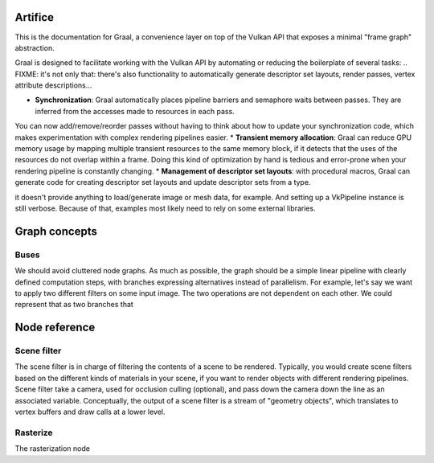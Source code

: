 Artifice
====================================



This is the documentation for Graal, a convenience layer on top of the Vulkan API that exposes a minimal "frame graph" abstraction.

Graal is designed to facilitate working with the Vulkan API by automating or reducing the boilerplate of several tasks:
.. FIXME: it's not only that: there's also functionality to automatically generate descriptor set layouts, render passes, vertex attribute descriptions...

* **Synchronization**: Graal automatically places pipeline barriers and semaphore waits between passes. They are inferred from the accesses made to resources in each pass.
You can now add/remove/reorder passes without having to think about how to update your synchronization code, which makes experimentation with complex rendering pipelines easier.
* **Transient memory allocation**: Graal can reduce GPU memory usage by mapping multiple transient resources to the same memory block, if it detects that the uses of the resources do not overlap within a frame. Doing this kind of optimization by hand is tedious and error-prone when your rendering pipeline is constantly changing.
* **Management of descriptor set layouts**: with procedural macros, Graal can generate code for creating descriptor set layouts and update descriptor sets from a type.


.. it's difficult to provide useful, self-contained and compelling examples because graal-the-library does little by itself:
it doesn't provide anything to load/generate image or mesh data, for example. And setting up a VkPipeline instance is still verbose.
Because of that, examples most likely need to rely on some external libraries.

.. TODO: memory safety is not a goal, but make it "easier to be correct".
.. TODO: full memory safety, can be implemented at a higher level. This library is too low-level and knows too little about your application architecture.


Graph concepts
====================================

Buses
---------------------------

We should avoid cluttered node graphs. As much as possible, the graph should be a simple linear pipeline with clearly defined computation steps,
with branches expressing alternatives instead of parallelism.
For example, let's say we want to apply two different filters on some input image. The two operations are not dependent on each other.
We could represent that as two branches that


Node reference
====================================

Scene filter
---------------------------

The scene filter is in charge of filtering the contents of a scene to be rendered.
Typically, you would create scene filters based on the different kinds of materials in your scene, if you want to render objects with different rendering pipelines.
Scene filter take a camera, used for occlusion culling (optional), and pass down the camera down the line as an associated variable.
Conceptually, the output of a scene filter is a stream of "geometry objects", which translates to vertex buffers and draw calls at a lower level.


Rasterize
---------------------------

The rasterization node


